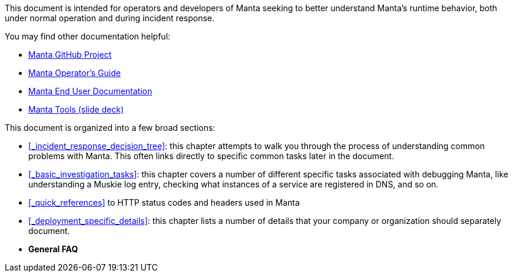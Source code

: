 This document is intended for operators and developers of Manta seeking to better understand Manta's runtime behavior, both under normal operation and during incident response.

You may find other documentation helpful:

* https://github.com/joyent/manta[Manta GitHub Project]
* http://joyent.github.io/manta/[Manta Operator's Guide]
* https://apidocs.joyent.com/manta/[Manta End User Documentation]
* https://github.com/joyent/manta-tools-deck[Manta Tools (slide deck)]

This document is organized into a few broad sections:

- <<_incident_response_decision_tree>>: this chapter attempts to walk you
  through the process of understanding common problems with Manta.  This often
  links directly to specific common tasks later in the document.
- <<_basic_investigation_tasks>>: this chapter covers a number of different
  specific tasks associated with debugging Manta, like understanding a Muskie
  log entry, checking what instances of a service are registered in DNS, and so
  on.
- <<_quick_references>> to HTTP status codes and headers used in Manta
- <<_deployment_specific_details>>: this chapter lists a number of details that
  your company or organization should separately document.
- **General FAQ**
